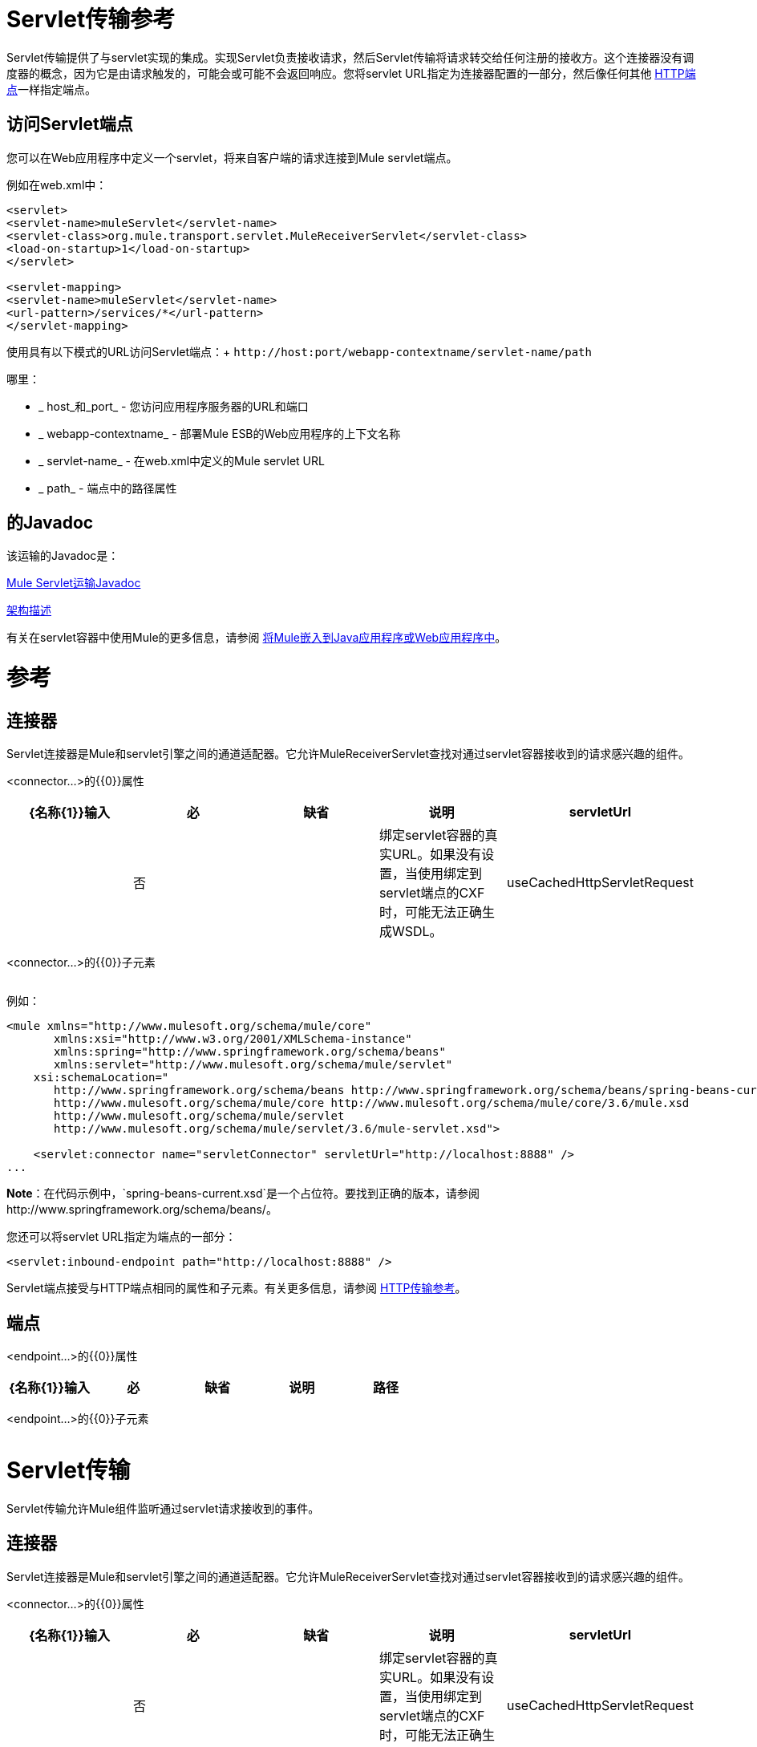 =  Servlet传输参考

Servlet传输提供了与servlet实现的集成。实现Servlet负责接收请求，然后Servlet传输将请求转交给任何注册的接收方。这个连接器没有调度器的概念，因为它是由请求触发的，可能会或可能不会返回响应。您将servlet URL指定为连接器配置的一部分，然后像任何其他 link:/mule-user-guide/v/3.5/http-transport-reference[HTTP端点]一样指定端点。

== 访问Servlet端点

您可以在Web应用程序中定义一个servlet，将来自客户端的请求连接到Mule servlet端点。

例如在web.xml中：

[source, xml, linenums]
----
<servlet>
<servlet-name>muleServlet</servlet-name>
<servlet-class>org.mule.transport.servlet.MuleReceiverServlet</servlet-class>
<load-on-startup>1</load-on-startup>
</servlet>
 
<servlet-mapping>
<servlet-name>muleServlet</servlet-name>
<url-pattern>/services/*</url-pattern>
</servlet-mapping>
----

使用具有以下模式的URL访问Servlet端点：+
`+http://host:port/webapp-contextname/servlet-name/path+`

哪里：

*  _ host_和_port_  - 您访问应用程序服务器的URL和端口
*  _ webapp-contextname_  - 部署Mule ESB的Web应用程序的上下文名称
*  _ servlet-name_  - 在web.xml中定义的Mule servlet URL
*  _ path_  - 端点中的路径属性

== 的Javadoc

该运输的Javadoc是：

http://www.mulesoft.org/docs/site/current/apidocs/org/mule/transport/servlet/ServletConnector.html[Mule Servlet运输Javadoc]

http://www.mulesoft.org/docs/site/current3/schemadocs/namespaces/http_www_mulesoft_org_schema_mule_servlet/namespace-overview.html[架构描述]

有关在servlet容器中使用Mule的更多信息，请参阅 link:/mule-user-guide/v/3.6/embedding-mule-in-a-java-application-or-webapp[将Mule嵌入到Java应用程序或Web应用程序中]。

= 参考

== 连接器

Servlet连接器是Mule和servlet引擎之间的通道适配器。它允许MuleReceiverServlet查找对通过servlet容器接收到的请求感兴趣的组件。

<connector...>的{​​{0}}属性

[%header,cols="5*"]
|===
| {名称{1}}输入 |必 |缺省 |说明
| servletUrl  |   |否 |   |绑定servlet容器的真实URL。如果没有设置，当使用绑定到servlet端点的CXF时，可能无法正确生成WSDL。
| useCachedHttpServletRequest  |布尔值 |否 | false  |是否使用缓存的http servlet请求
|===

<connector...>的{​​{0}}子元素

[%header,cols="34,33,33"]
|===
| {名称{1}}基数 |说明
|===

例如：

[source, xml, linenums]
----
<mule xmlns="http://www.mulesoft.org/schema/mule/core"
       xmlns:xsi="http://www.w3.org/2001/XMLSchema-instance"
       xmlns:spring="http://www.springframework.org/schema/beans"
       xmlns:servlet="http://www.mulesoft.org/schema/mule/servlet"
    xsi:schemaLocation="
       http://www.springframework.org/schema/beans http://www.springframework.org/schema/beans/spring-beans-current.xsd
       http://www.mulesoft.org/schema/mule/core http://www.mulesoft.org/schema/mule/core/3.6/mule.xsd
       http://www.mulesoft.org/schema/mule/servlet
       http://www.mulesoft.org/schema/mule/servlet/3.6/mule-servlet.xsd">
 
    <servlet:connector name="servletConnector" servletUrl="http://localhost:8888" />
...
----

*Note*：在代码示例中，`spring-beans-current.xsd`是一个占位符。要找到正确的版本，请参阅http://www.springframework.org/schema/beans/。

您还可以将servlet URL指定为端点的一部分：

[source, xml, linenums]
----
<servlet:inbound-endpoint path="http://localhost:8888" />
----

Servlet端点接受与HTTP端点相同的属性和子元素。有关更多信息，请参阅 link:/mule-user-guide/v/3.5/http-transport-reference[HTTP传输参考]。

== 端点

<endpoint...>的{​​{0}}属性

[%header,cols="5*"]
|===
| {名称{1}}输入 |必 |缺省 |说明
|路径 |字符串 |是 |   |将服务绑定到的服务器路径。
|===

<endpoint...>的{​​{0}}子元素

[%header,cols="34,33,33"]
|===
| {名称{1}}基数 |说明
|===

=  Servlet传输

Servlet传输允许Mule组件监听通过servlet请求接收到的事件。

== 连接器

Servlet连接器是Mule和servlet引擎之间的通道适配器。它允许MuleReceiverServlet查找对通过servlet容器接收到的请求感兴趣的组件。

<connector...>的{​​{0}}属性

[%header,cols="5*"]
|===
| {名称{1}}输入 |必 |缺省 |说明
| servletUrl  |   |否 |   |绑定servlet容器的真实URL。如果没有设置，当使用绑定到servlet端点的CXF时，可能无法正确生成WSDL。
| useCachedHttpServletRequest  |布尔值 |否 | false  |是否使用缓存的http servlet请求
|===

<connector...>的{​​{0}}子元素

[%header,cols="34,33,33"]
|===
| {名称{1}}基数 |说明
|===

== 入站端点

<inbound-endpoint...>的{​​{0}}属性

[%header,cols="5*"]
|===
| {名称{1}}输入 |必 |缺省 |说明
|路径 |字符串 |是 |   |将服务绑定到的服务器路径。
|===

<inbound-endpoint...>的{​​{0}}子元素

[%header,cols="34,33,33"]
|===
| {名称{1}}基数 |说明
|===

== 端点

<endpoint...>的{​​{0}}属性

[%header,cols="5*"]
|===
| {名称{1}}输入 |必 |缺省 |说明
|路径 |字符串 |是 |   |将服务绑定到的服务器路径。
|===

<endpoint...>的{​​{0}}子元素

[%header,cols="34,33,33"]
|===
| {名称{1}}基数 |说明
|===

=== 变压器

这些是这种运输特有的变压器。请注意，这些会在启动时自动添加到Mule注册表中。当进行自动转换时，这些将在搜索正确的变压器时包含在内。

[%header,cols="2*"]
|====
| {名称{1}}说明
| http-request-to-parameter-map  | <http-request-to-parameter-map>转换器返回通过HTTP请求发送的参数的简单地图。如果多次给定相同的参数，则只有第一个值会在Map中。
| http-request-to-input-stream  | <http-request-to-input-stream>转换器将HttpServletRequest转换为InputStream。
| HTTP请求到字节数组 | <http-request-to-byte-array>转换器通过提取请求的有效负载将HttpServletRequest转换为字节数组。
|====

